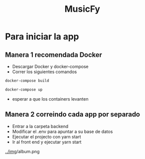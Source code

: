 #+TITLE:MusicFy

* Para iniciar la app

** Manera 1 *recomendada Docker*
- Descargar Docker y docker-compose
- Correr los siguientes comandos
#+begin_src bash
docker-compose build

docker-compose up
#+end_src
- esperar a que los containers levanten

** Manera 2 *correindo cada app por separado*
- Entrar a la carpeta backend
- Modificar el .env para apuntar a su base de datos
- Ejecutar el projecto con yarn start
- Ir al front end y ejecutar yarn start

[[../im]]g/album.png
